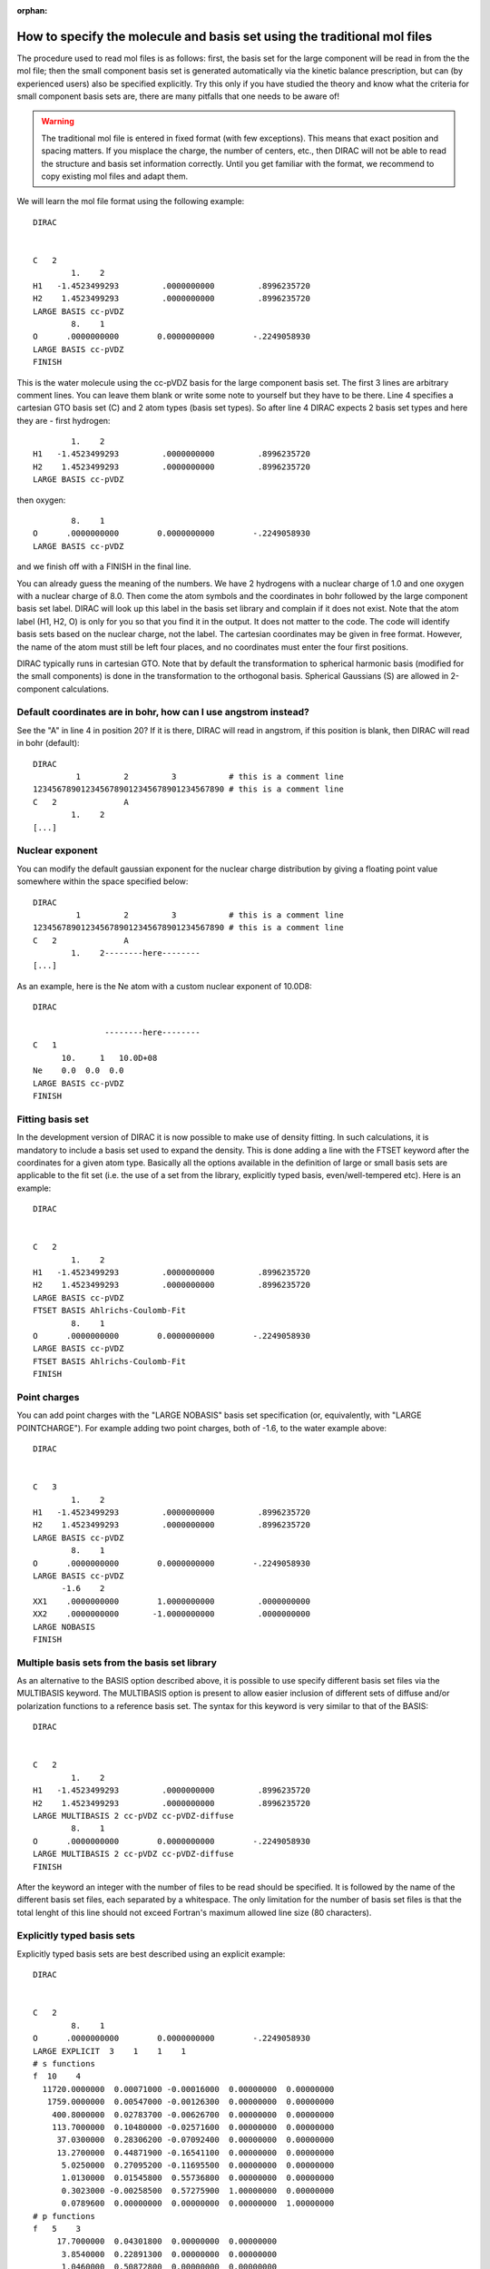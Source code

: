 :orphan:
 
.. _molecule_using_mol:

How to specify the molecule and basis set using the traditional mol files
=========================================================================

The procedure used to read mol files is as follows: first, the basis set for
the large component will be read in from the the mol file; then the small
component basis set is generated automatically via the kinetic balance
prescription, but can (by experienced users) also be specified explicitly. Try
this only if you have studied the theory and know what the criteria for small
component basis sets are, there are many pitfalls that one needs to be aware
of!

.. warning::

   The traditional mol file is entered in fixed format (with few exceptions). This means that exact
   position and spacing matters. If you misplace the charge, the number of
   centers, etc., then DIRAC will not be able to read the structure and basis set
   information correctly.  Until you get familiar with the format, we recommend to
   copy existing mol files and adapt them.

We will learn the mol file format using the following example::

  DIRAC


  C   2
          1.    2
  H1   -1.4523499293         .0000000000         .8996235720
  H2    1.4523499293         .0000000000         .8996235720
  LARGE BASIS cc-pVDZ
          8.    1
  O      .0000000000        0.0000000000        -.2249058930
  LARGE BASIS cc-pVDZ
  FINISH

This is the water molecule using the cc-pVDZ basis for the large component
basis set. The first 3 lines are arbitrary comment lines. You can leave them
blank or write some note to yourself but they have to be there. Line 4
specifies a cartesian GTO basis set (C) and 2 atom types (basis set types).  So
after line 4 DIRAC expects 2 basis set types and here they are - first
hydrogen::

          1.    2
  H1   -1.4523499293         .0000000000         .8996235720
  H2    1.4523499293         .0000000000         .8996235720
  LARGE BASIS cc-pVDZ

then oxygen::

          8.    1
  O      .0000000000        0.0000000000        -.2249058930
  LARGE BASIS cc-pVDZ

and we finish off with a FINISH in the final line.

You can already guess the meaning of the numbers. We have 2 hydrogens with a
nuclear charge of 1.0 and one oxygen with a nuclear charge of 8.0.  Then come
the atom symbols and the coordinates in bohr followed by the large component
basis set label. DIRAC will look up this label in the basis set library and
complain if it does not exist. Note that the atom label (H1, H2, O) is only for
you so that you find it in the output. It does not matter to the code. The code
will identify basis sets based on the nuclear charge, not the label.
The cartesian coordinates may be given in free format. However, the name
of the atom must still be left four places, and no coordinates must
enter the four first positions.

DIRAC typically runs in cartesian GTO.  Note that by default the transformation
to spherical harmonic basis (modified for the small components) is done in the
transformation to the orthogonal basis. Spherical Gaussians (S) are allowed in
2-component calculations.


Default coordinates are in bohr, how can I use angstrom instead?
----------------------------------------------------------------

See the "A" in line 4 in position 20? If it is there, DIRAC will
read in angstrom, if this position is blank, then DIRAC will read
in bohr (default)::

  DIRAC
           1         2         3           # this is a comment line
  1234567890123456789012345678901234567890 # this is a comment line
  C   2              A
          1.    2
  [...]


Nuclear exponent
----------------

You can modify the default gaussian exponent
for the nuclear charge distribution by giving a floating
point value somewhere within the space specified below::

  DIRAC
           1         2         3           # this is a comment line
  1234567890123456789012345678901234567890 # this is a comment line
  C   2              A
          1.    2--------here--------
  [...]

As an example, here is the Ne atom with a custom nuclear
exponent of 10.0D8::

  DIRAC

                 --------here--------
  C   1
        10.     1   10.0D+08
  Ne    0.0  0.0  0.0
  LARGE BASIS cc-pVDZ
  FINISH


Fitting basis set
-----------------

In the development version of DIRAC it is now possible to make use of density
fitting. In such calculations, it is mandatory to include a basis set used to
expand the density.  This is done adding a line with the FTSET keyword after
the coordinates for a given atom type.  Basically all the options available in
the definition of large or small basis sets are applicable to the fit set (i.e.
the use of a set from the library, explicitly typed basis, even/well-tempered
etc). Here is an example::

  DIRAC


  C   2
          1.    2
  H1   -1.4523499293         .0000000000         .8996235720
  H2    1.4523499293         .0000000000         .8996235720
  LARGE BASIS cc-pVDZ
  FTSET BASIS Ahlrichs-Coulomb-Fit
          8.    1
  O      .0000000000        0.0000000000        -.2249058930
  LARGE BASIS cc-pVDZ
  FTSET BASIS Ahlrichs-Coulomb-Fit
  FINISH


Point charges
-------------

You can add point charges with the "LARGE NOBASIS" basis set specification (or, equivalently, with "LARGE POINTCHARGE").
For example adding two point charges, both of -1.6, to the water example above::

  DIRAC


  C   3
          1.    2
  H1   -1.4523499293         .0000000000         .8996235720
  H2    1.4523499293         .0000000000         .8996235720
  LARGE BASIS cc-pVDZ
          8.    1
  O      .0000000000        0.0000000000        -.2249058930
  LARGE BASIS cc-pVDZ
        -1.6    2
  XX1    .0000000000        1.0000000000         .0000000000
  XX2    .0000000000       -1.0000000000         .0000000000
  LARGE NOBASIS
  FINISH


Multiple basis sets from the basis set library
----------------------------------------------

As an alternative to the BASIS option described above, it is possible to use
specify different basis set files via the MULTIBASIS keyword. The MULTIBASIS
option is present to allow easier inclusion of different sets of diffuse and/or
polarization functions to a reference basis set. The syntax for this keyword is
very similar to that of the BASIS::

  DIRAC


  C   2
          1.    2
  H1   -1.4523499293         .0000000000         .8996235720
  H2    1.4523499293         .0000000000         .8996235720
  LARGE MULTIBASIS 2 cc-pVDZ cc-pVDZ-diffuse
          8.    1
  O      .0000000000        0.0000000000        -.2249058930
  LARGE MULTIBASIS 2 cc-pVDZ cc-pVDZ-diffuse
  FINISH

After the keyword an integer with the number of files to be read should
be specified. It is followed by the name of the different basis set
files, each separated by a whitespace. The only limitation for the
number of basis set files is that the total lenght of this line should
not exceed Fortran's maximum allowed line size (80 characters).


Explicitly typed basis sets
---------------------------

Explicitly typed basis sets are best described using an explicit
example::

  DIRAC


  C   2
          8.    1
  O      .0000000000        0.0000000000        -.2249058930
  LARGE EXPLICIT  3    1    1    1
  # s functions
  f  10    4
    11720.0000000  0.00071000 -0.00016000  0.00000000  0.00000000
     1759.0000000  0.00547000 -0.00126300  0.00000000  0.00000000
      400.8000000  0.02783700 -0.00626700  0.00000000  0.00000000
      113.7000000  0.10480000 -0.02571600  0.00000000  0.00000000
       37.0300000  0.28306200 -0.07092400  0.00000000  0.00000000
       13.2700000  0.44871900 -0.16541100  0.00000000  0.00000000
        5.0250000  0.27095200 -0.11695500  0.00000000  0.00000000
        1.0130000  0.01545800  0.55736800  0.00000000  0.00000000
        0.3023000 -0.00258500  0.57275900  1.00000000  0.00000000
        0.0789600  0.00000000  0.00000000  0.00000000  1.00000000
  # p functions
  f   5    3
       17.7000000  0.04301800  0.00000000  0.00000000
        3.8540000  0.22891300  0.00000000  0.00000000
        1.0460000  0.50872800  0.00000000  0.00000000
        0.2753000  0.46053100  1.00000000  0.00000000
        0.0685600  0.00000000  0.00000000  1.00000000
  # d functions
  f   2    2
        1.1850000  1.00000000  0.00000000
        0.3320000  0.00000000  1.00000000
  [...]

Following EXPLICIT is the highest angular quantum number plus one.  In this
case it is 3, since we are using a *spd* basis set.  Following this number are
the number of blocks for each *l*-value. The memory requirements grow rapidly
with the number of basis functions in a block (note for instance that four *g*
functions actually are 60 basis functions, as there are 15 cartesian components
of each *g* function). Memory requirements can therefore be reduced by
splitting basis functions of the quantum number into different blocks. This
will, however, decrease the performance of the integral calculation.

Following the LARGE EXPLICIT line we see a line with a comment.  Lines starting
with either !, $, or # are comments and are ignored by the code.

The next line starts with a single character describing the input format of the
basis set in this block.

The default format is 8F10.4 which will be used if left blank. **Be very
careful when using this default format as it will miss any exponential
parameter standing to the right of the 10 characters**. In this format the
first column is the orbital exponent and the seven last columns are contraction
coefficients. If no numbers are given, a zero is assumed. If more than 7
contracted functions occur in a given block, the contraction coefficients may
be continued on the next line, but the first column (where the orbital
exponents are given) must then be left blank.

An F or f in the first position (like in the example above) will indicate that
the input is in free format. This will of course require that all contraction
coefficients need to be typed in, as all numbers need to be present on each
line. However, note that this options is particularly handy together with
completely decontracted basis sets, as described below. Note that the program
reads the free format input from an internal file that is 80 characters long,
and no line should therefore exceed 80 characters.

The numbers in the line "f  10    4" are the number
of of primitive Gaussians in this block (10) and the number of contracted
Gaussians in this block (4).  If a zero is given for he number of contracted
Gaussians, an uncontracted basis set will be assumed, and only orbital
exponents need to be given.

One may also give the format H or h. This corresponds to high precision
format 4F20.8, where the first column again is reserved for the orbital
exponents, and the three next columns are designated to the contraction
coefficients. If no number is given, a zero is assumed. If there are
more than three contracted orbitals in a given block, the contraction
coefficients may be continued on the next line, though keeping the
column of the orbital exponents blank.


Specification of how to generate small component functions
----------------------------------------------------------

Coming back to the example above we can add another integer
following "f  10    4", which will specify
how to generate small component functions::

  DIRAC


  C   2
          8.    1
  O      .0000000000        0.0000000000        -.2249058930
  LARGE EXPLICIT  3    1    1    1
  # s functions
  f  10    4    0
    11720.0000000  0.00071000 -0.00016000  0.00000000  0.00000000
     1759.0000000  0.00547000 -0.00126300  0.00000000  0.00000000
      400.8000000  0.02783700 -0.00626700  0.00000000  0.00000000
      113.7000000  0.10480000 -0.02571600  0.00000000  0.00000000
       37.0300000  0.28306200 -0.07092400  0.00000000  0.00000000
       13.2700000  0.44871900 -0.16541100  0.00000000  0.00000000
        5.0250000  0.27095200 -0.11695500  0.00000000  0.00000000
        1.0130000  0.01545800  0.55736800  0.00000000  0.00000000
        0.3023000 -0.00258500  0.57275900  1.00000000  0.00000000
        0.0789600  0.00000000  0.00000000  0.00000000  1.00000000
  # p functions
  f   5    3    0
       17.7000000  0.04301800  0.00000000  0.00000000
        3.8540000  0.22891300  0.00000000  0.00000000
        1.0460000  0.50872800  0.00000000  0.00000000
        0.2753000  0.46053100  1.00000000  0.00000000
        0.0685600  0.00000000  0.00000000  1.00000000
  # d functions
  f   2    2    0
        1.1850000  1.00000000  0.00000000
        0.3320000  0.00000000  1.00000000
  [...]

If a 0 (as in this example) or no number is given, the small component
functions are generated both upwards and downwards (default).  If the number is
1, the small component functions are generated upwards, If the number is 2, the
small component functions are generated downwards.  For other values no small
components functions generated.


MOLFDIR-type basis sets
-----------------------

The MOLFDIR basis set file(s) (here: Oxygen-xyz.bas) must be copied to the
scratch area, for example using the pam script::

  DIRAC


  C   2
          1.    2
  H1   -1.4523499293         .0000000000         .8996235720
  H2    1.4523499293         .0000000000         .8996235720
  LARGE MOLFBAS Hydrogen-xyz.bas
          8.    1
  O      .0000000000        0.0000000000        -.2249058930
  LARGE MOLFBAS Oxygen-xyz.bas
  FINISH


Even-tempered basis sets (geometric progressions)
-------------------------------------------------

The exponents are generated in an even-tempered series:

.. math::

  \eta_{N - k + 1} = \alpha \beta^{k - 1}

with

.. math::

  k = 1, \ldots, N

::

    LARGE EVENTEMP 0.05 3.0 11 3 2 1 1
    1..5
    6..11
    7..11
    9..10

This means that alpha is 0.05, beta is 3.0, N is 11.
Highest angular quantum number plus one is 3 (s, p, and d functions),
we will have 2 blocks for the s, 1 block for p, and one block for d.
The s blocks go from exponent 1 to 5 and from 6 to 11, p goes from 7 to 11,
d goes from 9 to 10.


Well-tempered basis sets
------------------------

This works very much like LARGE EVENTEMP, except
that the exponents are generated in an well-tempered series:

.. math::

  \eta_N = \alpha

and

.. math::

  \eta_{N - k + 1} = \eta_{N - k + 2} \beta [ 1 + \gamma (\frac{k}{N})^n ]

with

.. math::

  k = 1, \ldots, N

::

    LARGE WELLTEMP 0.05 2.5 2.0 6.0 11 3 2 1 1
    1..5
    6..11
    7..11
    9..10

Here alpha is 0.05, beta is 2.5, gamma is 2.0, n is 6.0,
and N is 11.


Explicit small component basis set
----------------------------------

This is for experts.  Following the line or block specifying the LARGE
component basis set you can override the default kinetic balance prescription
and specify the small component basis set either using SMALL EXPLICIT or using
SMALL MOLFBAS, in analogy to LARGE EXPLICIT and LARGE MOLFBAS After the large
component basis set the small component basis set can be specified. If nothing
is specified it is equivalent to specifying SMALL KINBAL (see below). There are
three possibilities for giving the basis set.


Family basis sets
-----------------

Input for basis sets where the same set of exponents are used for all
functions. This is analogous to the well- and even-tempered basis sets except
that the exponents are not calculated from a formula, but must be given in the
file. These exponents may come from a basis set optimization with GRASP::

  DIRAC


  C   2
          8.    1
  O      .0000000000        0.0000000000        -.2249058930
  LARGE FAMILY   10    3    1    1    1
  # exponents
   6665.0000000
   1000.0000000
    228.0000000
     64.7100000
     21.0600000
      7.4950000
      2.7970000
      0.5215000
      0.1596000
      0.0469000
  # ranges
  1..10
  6..10
  8..9
  [...]


Dual family basis sets
----------------------

A basis set analogous to the family basis set,
except one set of exponents are used for s, d, g, ... (gerade) functions,
and another set is used for p, f, h, ... (ungerade) functions::

  DIRAC


  C   2
          8.    1
  O      .0000000000        0.0000000000        -.2249058930
  LARGE DUALFAMILY   10    5    3    1    1    1
  # s, d, g, ...
   6665.0000000
   1000.0000000
    228.0000000
     64.7100000
     21.0600000
      7.4950000
      2.7970000
      0.5215000
      0.1596000
      0.0469000
  # p, f, h, ...
      9.4390000
      2.0020000
      0.5456000
      0.1517000
      0.0404100
  # ranges
  1..10
  1..5
  8..9
  [...]


How to set the charge of the system
-----------------------------------

By default the charge of the atom/molecule is zero.
You can change this in the mol file::

  DIRAC

       *** <- you can use these positions on next line
  C   2  1
          1.    2
  H1   -1.4523499293         .0000000000         .8996235720
  H2    1.4523499293         .0000000000         .8996235720
  LARGE BASIS cc-pVDZ
          8.    1
  O      .0000000000        0.0000000000        -.2249058930
  LARGE BASIS cc-pVDZ
  FINISH

This is water with charge plus 1.  Alternatively you can specify the occupation
explicitly in the inp file and leave it blank in the mol file.


Automatic augmentation with diffuse functions
---------------------------------------------

By using a augmentation prefix you can use automatic augmentation to extend
Dunning, Dyall, and Turbomole basis sets with diffuse exponents.

The following augmentation prefixes are recognized::

  d-aug-cc-p...
  t-aug-cc-p...
  q-aug-cc-p...
  5-aug-cc-p...
  6-aug-cc-p...
  7-aug-cc-p...

  s-aug-dyall...
  d-aug-dyall...
  t-aug-dyall...
  q-aug-dyall...

  s-a-Turbomole...
  d-a-Turbomole...
  t-a-Turbomole...
  q-a-Turbomole...

What the code does is that it sorts exponents for each angular momentum,
calculates the factor between the two most diffuse exponents, and adds a new
exponent (or new exponents) by keeping this factor (even tempered
augmentation).  If an angular momentum only has one exponent, then the
progression cannot be calculated (obviously), and a factor 3.5 is used.  This
is a choice.

Automatic augmentation can be useful but it should not be used in a black box
manner.  You are strongly encouraged to define DEBUG_PRIMITIVES in
abacus/herrdn.F and to examine which exponents have been added. The code simply
augments and does not consider whether it uses the original SCF set exponents
or correlating exponents.


How to force specific symmetry
------------------------------

In all the above examples we have not specified symmetry explicitly.  In this
case DIRAC will detect and use the highest symmetry available in the code.  In
doing so it may translate and rotate the molecule (check output).

There are two alternatives to this.  The first is that we can turn off symmetry
completely and force C1 (by placing a 0 at the right place; the 0 means
zero symmetry generators)::

  DIRAC


  C   2    0
  [...]

  DIRAC

Alternative two is to specify an explicit symmetry other than C1.  For this we
need to remove all symmetry-generated centers and specify the coordinates only
for the symmetry-unique centers::

  DIRAC


  C   2    2  X  Y
          8.    1
  O      .0000000000        0.0000000000        -.2249058930
  LARGE BASIS cc-pVDZ
          1.    1
  H     1.4523499293         .0000000000         .8996235720
  LARGE BASIS cc-pVDZ
  FINISH

We give only one hydrogen center, the other is generated by symmetry operations.
This molecule has two symmetry generators (second 2 in line 4).

.. warning::

   If you fail to remove the centers generated by symmetry operations, DIRAC
   will apply symmetry operations to them which will re-generate the symmetry-unique centers.
   You will get more than one center at the same position and DIRAC will stop with the
   error "nuclei too close".

All available symmetry groups and the corresponding symmetry
group specification strings are given in the following list::

  C   ?    3  Z  Y  X   # group:      D2h
                        # operations: reflection(xy)
                        #             reflection(xz)
                        #             reflection(yz)

  C   ?    2XY  YZ      # group:      D2
                        # operations: rotation(z)
                        #             rotation(x)

  C   ?    2 Y X        # group:      C2v
                        # operations: reflection(xz)
                        #             reflection(yz)

  C   ?    2  ZXYZ      # group:      C2h
                        # operations: reflection(xy)
                        #             inversion

  C   ?    1XY          # group:      C2
                        # operations: rotation(z)

  C   ?    1  Z         # group:      Cs
                        # operations: reflection(xy)

  C   ?    1XYZ         # group:      Ci
                        # operations: inversion

  C   ?    0            # group:      C1
